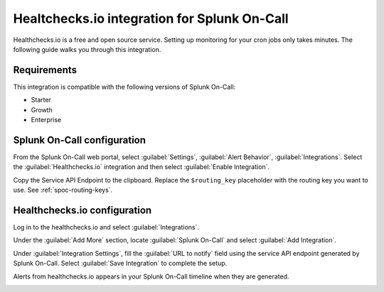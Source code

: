 .. _healthchecksio-spoc:

Healtchecks.io integration for Splunk On-Call
***************************************************

.. meta::
    :description: Configure the Healthchecks.io integration for Splunk On-Call.

Healthchecks.io is a free and open source service. Setting up monitoring for your cron jobs only takes minutes. The following guide walks you through this integration.

Requirements
==================

This integration is compatible with the following versions of Splunk On-Call:

- Starter
- Growth
- Enterprise

Splunk On-Call configuration
====================================

From the Splunk On-Call web portal, select :guilabel:`Settings`, :guilabel:`Alert Behavior`, :guilabel:`Integrations`. Select the :guilabel:`Healthchecks.io` integration and then select :guilabel:`Enable Integration`.

.. image:: /_images/spoc/Healthcheck-final.png
   :alt: Select Healtchecks.io

Copy the Service API Endpoint to the clipboard. Replace the ``$routing_key`` placeholder with the routing key you want to use. See :ref:`spoc-routing-keys`.

Healthchecks.io configuration
====================================

Log in to the healthchecks.io and select :guilabel:`Integrations`.

.. image:: /_images/spoc/My_Checks-healthchecks_io.png
   :alt: Integrations section

Under the :guilabel:`Add More` section, locate :guilabel:`Splunk On-Call` and select :guilabel:`Add Integration`.

.. image:: /_images/spoc/Integrations-healthchecks_io.png
   :alt: Add integration

Under :guilabel:`Integration Settings`, fill the :guilabel:`URL to notify` field using the service API endpoint generated by Splunk On-Call. Select :guilabel:`Save Integration` to complete the setup.

.. image:: /_images/spoc/Add_Splunk On-Call-healthchecks_io.png
   :alt: Complete the integration

Alerts from healthchecks.io appears in your Splunk On-Call timeline when they are generated.

.. image:: /_images/spoc/Timeline-Splunk On-Call_Test.png
   :alt: Alert test

